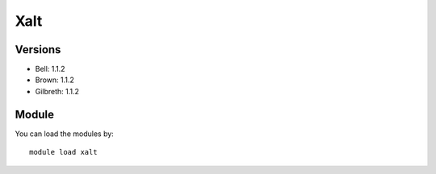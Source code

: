 .. _backbone-label:

Xalt
==============================

Versions
~~~~~~~~
- Bell: 1.1.2
- Brown: 1.1.2
- Gilbreth: 1.1.2

Module
~~~~~~~~
You can load the modules by::

    module load xalt

